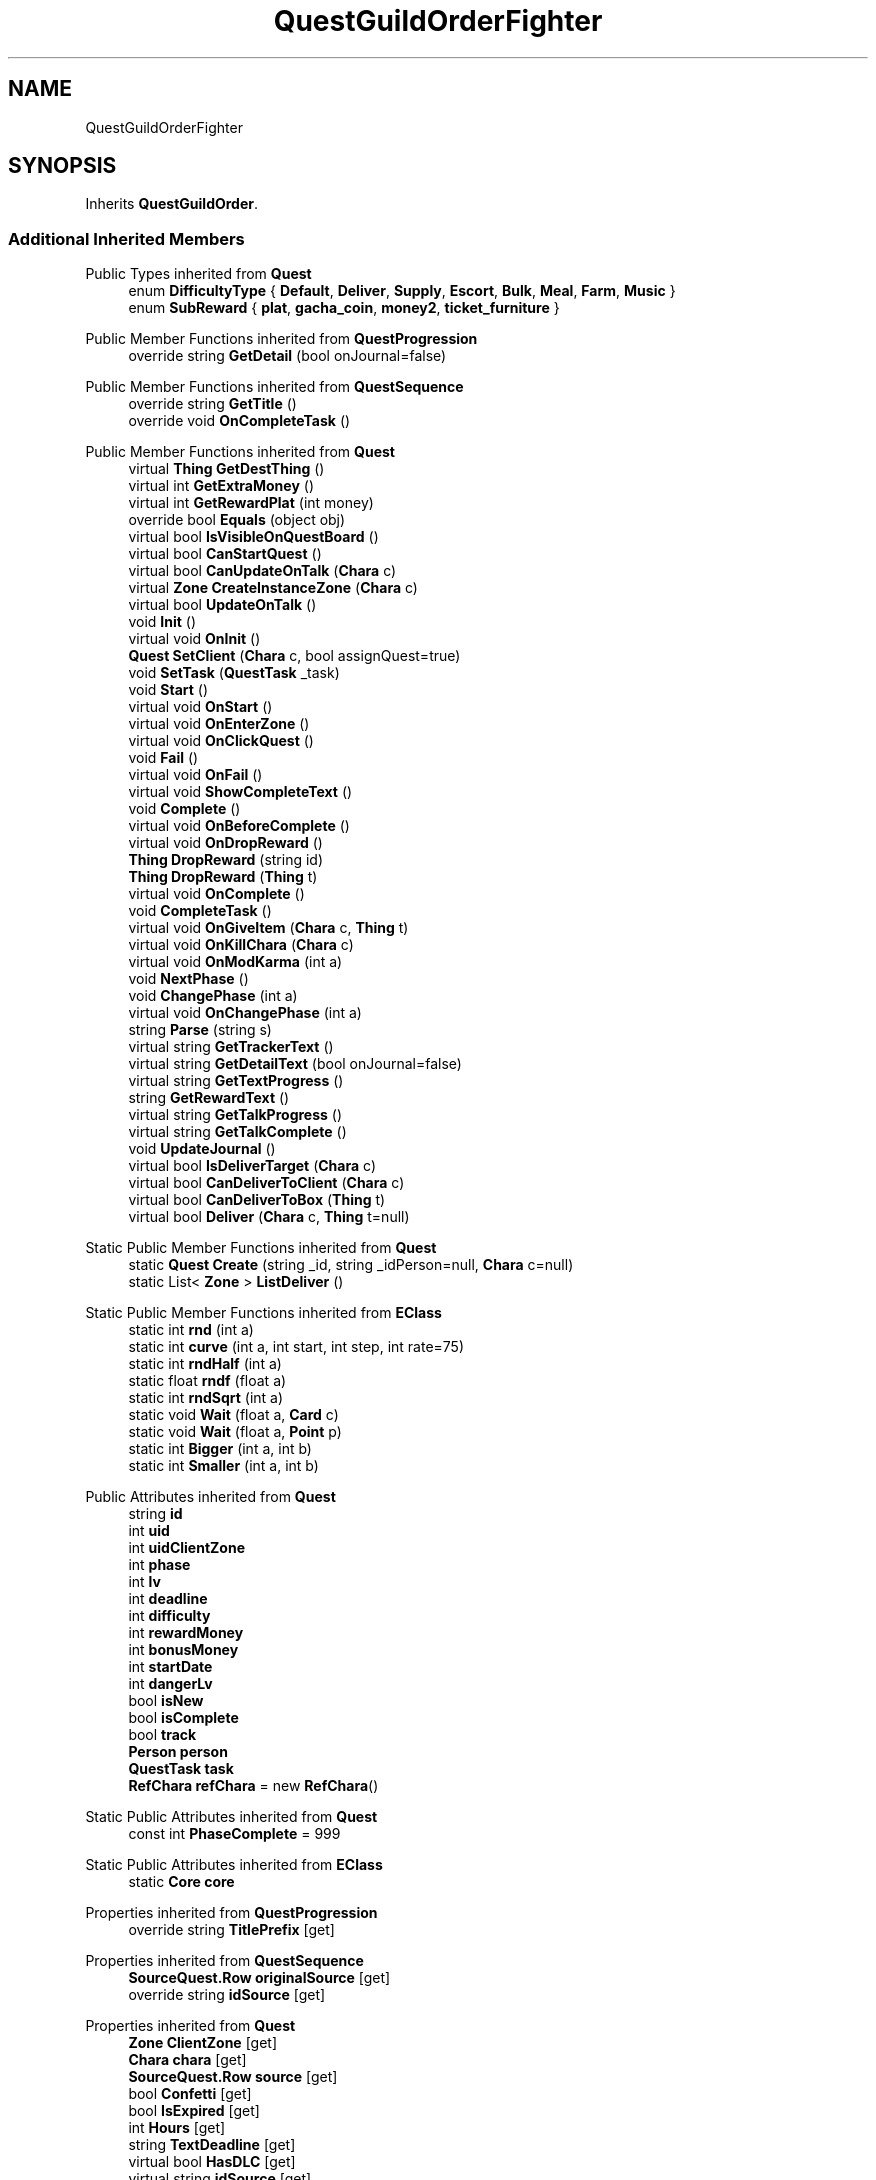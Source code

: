 .TH "QuestGuildOrderFighter" 3 "Elin Modding Docs Doc" \" -*- nroff -*-
.ad l
.nh
.SH NAME
QuestGuildOrderFighter
.SH SYNOPSIS
.br
.PP
.PP
Inherits \fBQuestGuildOrder\fP\&.
.SS "Additional Inherited Members"


Public Types inherited from \fBQuest\fP
.in +1c
.ti -1c
.RI "enum \fBDifficultyType\fP { \fBDefault\fP, \fBDeliver\fP, \fBSupply\fP, \fBEscort\fP, \fBBulk\fP, \fBMeal\fP, \fBFarm\fP, \fBMusic\fP }"
.br
.ti -1c
.RI "enum \fBSubReward\fP { \fBplat\fP, \fBgacha_coin\fP, \fBmoney2\fP, \fBticket_furniture\fP }"
.br
.in -1c

Public Member Functions inherited from \fBQuestProgression\fP
.in +1c
.ti -1c
.RI "override string \fBGetDetail\fP (bool onJournal=false)"
.br
.in -1c

Public Member Functions inherited from \fBQuestSequence\fP
.in +1c
.ti -1c
.RI "override string \fBGetTitle\fP ()"
.br
.ti -1c
.RI "override void \fBOnCompleteTask\fP ()"
.br
.in -1c

Public Member Functions inherited from \fBQuest\fP
.in +1c
.ti -1c
.RI "virtual \fBThing\fP \fBGetDestThing\fP ()"
.br
.ti -1c
.RI "virtual int \fBGetExtraMoney\fP ()"
.br
.ti -1c
.RI "virtual int \fBGetRewardPlat\fP (int money)"
.br
.ti -1c
.RI "override bool \fBEquals\fP (object obj)"
.br
.ti -1c
.RI "virtual bool \fBIsVisibleOnQuestBoard\fP ()"
.br
.ti -1c
.RI "virtual bool \fBCanStartQuest\fP ()"
.br
.ti -1c
.RI "virtual bool \fBCanUpdateOnTalk\fP (\fBChara\fP c)"
.br
.ti -1c
.RI "virtual \fBZone\fP \fBCreateInstanceZone\fP (\fBChara\fP c)"
.br
.ti -1c
.RI "virtual bool \fBUpdateOnTalk\fP ()"
.br
.ti -1c
.RI "void \fBInit\fP ()"
.br
.ti -1c
.RI "virtual void \fBOnInit\fP ()"
.br
.ti -1c
.RI "\fBQuest\fP \fBSetClient\fP (\fBChara\fP c, bool assignQuest=true)"
.br
.ti -1c
.RI "void \fBSetTask\fP (\fBQuestTask\fP _task)"
.br
.ti -1c
.RI "void \fBStart\fP ()"
.br
.ti -1c
.RI "virtual void \fBOnStart\fP ()"
.br
.ti -1c
.RI "virtual void \fBOnEnterZone\fP ()"
.br
.ti -1c
.RI "virtual void \fBOnClickQuest\fP ()"
.br
.ti -1c
.RI "void \fBFail\fP ()"
.br
.ti -1c
.RI "virtual void \fBOnFail\fP ()"
.br
.ti -1c
.RI "virtual void \fBShowCompleteText\fP ()"
.br
.ti -1c
.RI "void \fBComplete\fP ()"
.br
.ti -1c
.RI "virtual void \fBOnBeforeComplete\fP ()"
.br
.ti -1c
.RI "virtual void \fBOnDropReward\fP ()"
.br
.ti -1c
.RI "\fBThing\fP \fBDropReward\fP (string id)"
.br
.ti -1c
.RI "\fBThing\fP \fBDropReward\fP (\fBThing\fP t)"
.br
.ti -1c
.RI "virtual void \fBOnComplete\fP ()"
.br
.ti -1c
.RI "void \fBCompleteTask\fP ()"
.br
.ti -1c
.RI "virtual void \fBOnGiveItem\fP (\fBChara\fP c, \fBThing\fP t)"
.br
.ti -1c
.RI "virtual void \fBOnKillChara\fP (\fBChara\fP c)"
.br
.ti -1c
.RI "virtual void \fBOnModKarma\fP (int a)"
.br
.ti -1c
.RI "void \fBNextPhase\fP ()"
.br
.ti -1c
.RI "void \fBChangePhase\fP (int a)"
.br
.ti -1c
.RI "virtual void \fBOnChangePhase\fP (int a)"
.br
.ti -1c
.RI "string \fBParse\fP (string s)"
.br
.ti -1c
.RI "virtual string \fBGetTrackerText\fP ()"
.br
.ti -1c
.RI "virtual string \fBGetDetailText\fP (bool onJournal=false)"
.br
.ti -1c
.RI "virtual string \fBGetTextProgress\fP ()"
.br
.ti -1c
.RI "string \fBGetRewardText\fP ()"
.br
.ti -1c
.RI "virtual string \fBGetTalkProgress\fP ()"
.br
.ti -1c
.RI "virtual string \fBGetTalkComplete\fP ()"
.br
.ti -1c
.RI "void \fBUpdateJournal\fP ()"
.br
.ti -1c
.RI "virtual bool \fBIsDeliverTarget\fP (\fBChara\fP c)"
.br
.ti -1c
.RI "virtual bool \fBCanDeliverToClient\fP (\fBChara\fP c)"
.br
.ti -1c
.RI "virtual bool \fBCanDeliverToBox\fP (\fBThing\fP t)"
.br
.ti -1c
.RI "virtual bool \fBDeliver\fP (\fBChara\fP c, \fBThing\fP t=null)"
.br
.in -1c

Static Public Member Functions inherited from \fBQuest\fP
.in +1c
.ti -1c
.RI "static \fBQuest\fP \fBCreate\fP (string _id, string _idPerson=null, \fBChara\fP c=null)"
.br
.ti -1c
.RI "static List< \fBZone\fP > \fBListDeliver\fP ()"
.br
.in -1c

Static Public Member Functions inherited from \fBEClass\fP
.in +1c
.ti -1c
.RI "static int \fBrnd\fP (int a)"
.br
.ti -1c
.RI "static int \fBcurve\fP (int a, int start, int step, int rate=75)"
.br
.ti -1c
.RI "static int \fBrndHalf\fP (int a)"
.br
.ti -1c
.RI "static float \fBrndf\fP (float a)"
.br
.ti -1c
.RI "static int \fBrndSqrt\fP (int a)"
.br
.ti -1c
.RI "static void \fBWait\fP (float a, \fBCard\fP c)"
.br
.ti -1c
.RI "static void \fBWait\fP (float a, \fBPoint\fP p)"
.br
.ti -1c
.RI "static int \fBBigger\fP (int a, int b)"
.br
.ti -1c
.RI "static int \fBSmaller\fP (int a, int b)"
.br
.in -1c

Public Attributes inherited from \fBQuest\fP
.in +1c
.ti -1c
.RI "string \fBid\fP"
.br
.ti -1c
.RI "int \fBuid\fP"
.br
.ti -1c
.RI "int \fBuidClientZone\fP"
.br
.ti -1c
.RI "int \fBphase\fP"
.br
.ti -1c
.RI "int \fBlv\fP"
.br
.ti -1c
.RI "int \fBdeadline\fP"
.br
.ti -1c
.RI "int \fBdifficulty\fP"
.br
.ti -1c
.RI "int \fBrewardMoney\fP"
.br
.ti -1c
.RI "int \fBbonusMoney\fP"
.br
.ti -1c
.RI "int \fBstartDate\fP"
.br
.ti -1c
.RI "int \fBdangerLv\fP"
.br
.ti -1c
.RI "bool \fBisNew\fP"
.br
.ti -1c
.RI "bool \fBisComplete\fP"
.br
.ti -1c
.RI "bool \fBtrack\fP"
.br
.ti -1c
.RI "\fBPerson\fP \fBperson\fP"
.br
.ti -1c
.RI "\fBQuestTask\fP \fBtask\fP"
.br
.ti -1c
.RI "\fBRefChara\fP \fBrefChara\fP = new \fBRefChara\fP()"
.br
.in -1c

Static Public Attributes inherited from \fBQuest\fP
.in +1c
.ti -1c
.RI "const int \fBPhaseComplete\fP = 999"
.br
.in -1c

Static Public Attributes inherited from \fBEClass\fP
.in +1c
.ti -1c
.RI "static \fBCore\fP \fBcore\fP"
.br
.in -1c

Properties inherited from \fBQuestProgression\fP
.in +1c
.ti -1c
.RI "override string \fBTitlePrefix\fP\fR [get]\fP"
.br
.in -1c

Properties inherited from \fBQuestSequence\fP
.in +1c
.ti -1c
.RI "\fBSourceQuest\&.Row\fP \fBoriginalSource\fP\fR [get]\fP"
.br
.ti -1c
.RI "override string \fBidSource\fP\fR [get]\fP"
.br
.in -1c

Properties inherited from \fBQuest\fP
.in +1c
.ti -1c
.RI "\fBZone\fP \fBClientZone\fP\fR [get]\fP"
.br
.ti -1c
.RI "\fBChara\fP \fBchara\fP\fR [get]\fP"
.br
.ti -1c
.RI "\fBSourceQuest\&.Row\fP \fBsource\fP\fR [get]\fP"
.br
.ti -1c
.RI "bool \fBConfetti\fP\fR [get]\fP"
.br
.ti -1c
.RI "bool \fBIsExpired\fP\fR [get]\fP"
.br
.ti -1c
.RI "int \fBHours\fP\fR [get]\fP"
.br
.ti -1c
.RI "string \fBTextDeadline\fP\fR [get]\fP"
.br
.ti -1c
.RI "virtual bool \fBHasDLC\fP\fR [get]\fP"
.br
.ti -1c
.RI "virtual string \fBidSource\fP\fR [get]\fP"
.br
.ti -1c
.RI "virtual string \fBRewardSuffix\fP\fR [get]\fP"
.br
.ti -1c
.RI "virtual bool \fBFameContent\fP\fR [get]\fP"
.br
.ti -1c
.RI "virtual string \fBTextExtra\fP\fR [get]\fP"
.br
.ti -1c
.RI "virtual int \fBDangerLv\fP\fR [get]\fP"
.br
.ti -1c
.RI "virtual int \fBAffinityGain\fP\fR [get]\fP"
.br
.ti -1c
.RI "virtual int \fBBaseMoney\fP\fR [get]\fP"
.br
.ti -1c
.RI "virtual int \fBKarmaOnFail\fP\fR [get]\fP"
.br
.ti -1c
.RI "virtual bool \fBCanAbandon\fP\fR [get]\fP"
.br
.ti -1c
.RI "virtual int \fBFameOnComplete\fP\fR [get]\fP"
.br
.ti -1c
.RI "virtual int \fBRangeDeadLine\fP\fR [get]\fP"
.br
.ti -1c
.RI "virtual bool \fBUseInstanceZone\fP\fR [get]\fP"
.br
.ti -1c
.RI "virtual bool \fBForbidTeleport\fP\fR [get]\fP"
.br
.ti -1c
.RI "virtual bool \fBRequireClientInSameZone\fP\fR [get]\fP"
.br
.ti -1c
.RI "virtual Quest\&.DifficultyType \fBdifficultyType\fP\fR [get]\fP"
.br
.ti -1c
.RI "virtual \fBChara\fP \fBDestChara\fP\fR [get]\fP"
.br
.ti -1c
.RI "virtual string \fBRefDrama1\fP\fR [get]\fP"
.br
.ti -1c
.RI "virtual string \fBRefDrama2\fP\fR [get]\fP"
.br
.ti -1c
.RI "virtual string \fBRefDrama3\fP\fR [get]\fP"
.br
.ti -1c
.RI "virtual string \fBRefDrama4\fP\fR [get]\fP"
.br
.ti -1c
.RI "virtual string \fBTitlePrefix\fP\fR [get]\fP"
.br
.ti -1c
.RI "virtual bool \fBCanAutoAdvance\fP\fR [get]\fP"
.br
.ti -1c
.RI "virtual bool \fBIsRandomQuest\fP\fR [get]\fP"
.br
.ti -1c
.RI "virtual string \fBNameDeliver\fP\fR [get]\fP"
.br
.in -1c

Properties inherited from \fBEClass\fP
.in +1c
.ti -1c
.RI "static \fBGame\fP \fBgame\fP\fR [get]\fP"
.br
.ti -1c
.RI "static bool \fBAdvMode\fP\fR [get]\fP"
.br
.ti -1c
.RI "static \fBPlayer\fP \fBplayer\fP\fR [get]\fP"
.br
.ti -1c
.RI "static \fBChara\fP \fBpc\fP\fR [get]\fP"
.br
.ti -1c
.RI "static \fBUI\fP \fBui\fP\fR [get]\fP"
.br
.ti -1c
.RI "static \fBMap\fP \fB_map\fP\fR [get]\fP"
.br
.ti -1c
.RI "static \fBZone\fP \fB_zone\fP\fR [get]\fP"
.br
.ti -1c
.RI "static \fBFactionBranch\fP \fBBranch\fP\fR [get]\fP"
.br
.ti -1c
.RI "static \fBFactionBranch\fP \fBBranchOrHomeBranch\fP\fR [get]\fP"
.br
.ti -1c
.RI "static \fBFaction\fP \fBHome\fP\fR [get]\fP"
.br
.ti -1c
.RI "static \fBFaction\fP \fBWilds\fP\fR [get]\fP"
.br
.ti -1c
.RI "static \fBScene\fP \fBscene\fP\fR [get]\fP"
.br
.ti -1c
.RI "static \fBBaseGameScreen\fP \fBscreen\fP\fR [get]\fP"
.br
.ti -1c
.RI "static \fBGameSetting\fP \fBsetting\fP\fR [get]\fP"
.br
.ti -1c
.RI "static \fBGameData\fP \fBgamedata\fP\fR [get]\fP"
.br
.ti -1c
.RI "static \fBColorProfile\fP \fBColors\fP\fR [get]\fP"
.br
.ti -1c
.RI "static \fBWorld\fP \fBworld\fP\fR [get]\fP"
.br
.ti -1c
.RI "static \fBSourceManager\fP \fBsources\fP\fR [get]\fP"
.br
.ti -1c
.RI "static \fBSourceManager\fP \fBeditorSources\fP\fR [get]\fP"
.br
.ti -1c
.RI "static SoundManager \fBSound\fP\fR [get]\fP"
.br
.ti -1c
.RI "static \fBCoreDebug\fP \fBdebug\fP\fR [get]\fP"
.br
.in -1c
.SH "Detailed Description"
.PP 
Definition at line \fB4\fP of file \fBQuestGuildOrderFighter\&.cs\fP\&.

.SH "Author"
.PP 
Generated automatically by Doxygen for Elin Modding Docs Doc from the source code\&.
